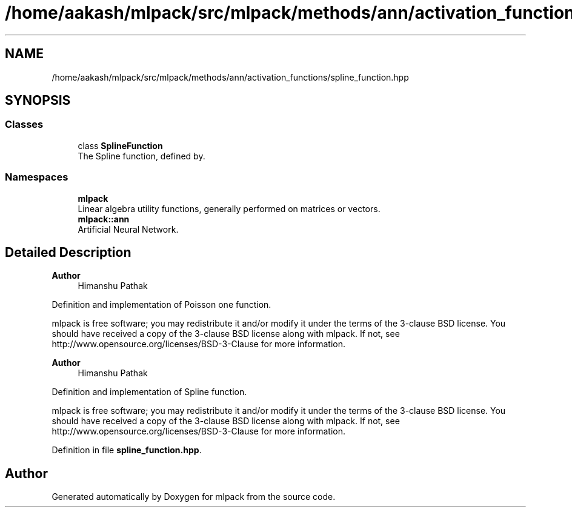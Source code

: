 .TH "/home/aakash/mlpack/src/mlpack/methods/ann/activation_functions/spline_function.hpp" 3 "Sun Jun 20 2021" "Version 3.4.2" "mlpack" \" -*- nroff -*-
.ad l
.nh
.SH NAME
/home/aakash/mlpack/src/mlpack/methods/ann/activation_functions/spline_function.hpp
.SH SYNOPSIS
.br
.PP
.SS "Classes"

.in +1c
.ti -1c
.RI "class \fBSplineFunction\fP"
.br
.RI "The Spline function, defined by\&. "
.in -1c
.SS "Namespaces"

.in +1c
.ti -1c
.RI " \fBmlpack\fP"
.br
.RI "Linear algebra utility functions, generally performed on matrices or vectors\&. "
.ti -1c
.RI " \fBmlpack::ann\fP"
.br
.RI "Artificial Neural Network\&. "
.in -1c
.SH "Detailed Description"
.PP 

.PP
\fBAuthor\fP
.RS 4
Himanshu Pathak
.RE
.PP
Definition and implementation of Poisson one function\&.
.PP
mlpack is free software; you may redistribute it and/or modify it under the terms of the 3-clause BSD license\&. You should have received a copy of the 3-clause BSD license along with mlpack\&. If not, see http://www.opensource.org/licenses/BSD-3-Clause for more information\&.
.PP
\fBAuthor\fP
.RS 4
Himanshu Pathak
.RE
.PP
Definition and implementation of Spline function\&.
.PP
mlpack is free software; you may redistribute it and/or modify it under the terms of the 3-clause BSD license\&. You should have received a copy of the 3-clause BSD license along with mlpack\&. If not, see http://www.opensource.org/licenses/BSD-3-Clause for more information\&. 
.PP
Definition in file \fBspline_function\&.hpp\fP\&.
.SH "Author"
.PP 
Generated automatically by Doxygen for mlpack from the source code\&.
